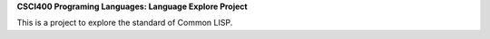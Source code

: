**CSCI400 Programing Languages: Language Explore Project**

This is a project to explore the standard of Common LISP.
